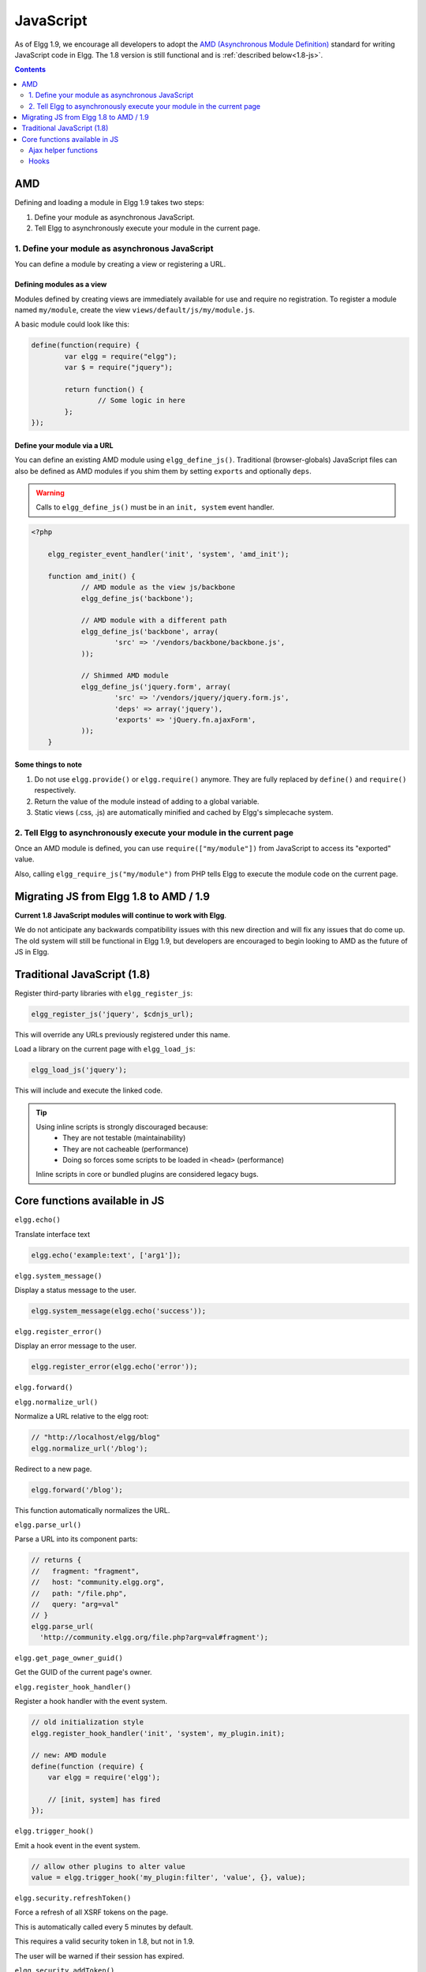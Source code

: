 JavaScript
##########

As of Elgg 1.9, we encourage all developers to adopt the `AMD (Asynchronous Module
Definition) <http://requirejs.org/docs/whyamd.html>`_ standard for writing JavaScript code in Elgg.
The 1.8 version is still functional and is :ref:`described below<1.8-js>`.

.. contents:: Contents
   :local:
   :depth: 2

AMD
===

Defining and loading a module in Elgg 1.9 takes two steps:

1. Define your module as asynchronous JavaScript.
2. Tell Elgg to asynchronously execute your module in the current page.

1. Define your module as asynchronous JavaScript
------------------------------------------------

You can define a module by creating a view or registering a URL.

Defining modules as a view
^^^^^^^^^^^^^^^^^^^^^^^^^^

Modules defined by creating views are immediately available for use and require no registration.
To register a module named ``my/module``, create the view ``views/default/js/my/module.js``.

.. warning: The extension must be ``.js``.

A basic module could look like this:

.. code-block:: javascript

	define(function(require) {
		var elgg = require("elgg");
		var $ = require("jquery");

		return function() {
			// Some logic in here
		};
	});

Define your module via a URL
^^^^^^^^^^^^^^^^^^^^^^^^^^^^^

You can define an existing AMD module using ``elgg_define_js()``. Traditional (browser-globals)
JavaScript files can also be defined as AMD modules if you shim them by setting ``exports`` and
optionally ``deps``.

.. warning:: Calls to ``elgg_define_js()`` must be in an ``init, system`` event handler.

.. code-block:: php

    <?php

	elgg_register_event_handler('init', 'system', 'amd_init');

	function amd_init() {
		// AMD module as the view js/backbone
		elgg_define_js('backbone');

		// AMD module with a different path
		elgg_define_js('backbone', array(
			'src' => '/vendors/backbone/backbone.js',
		));

		// Shimmed AMD module
		elgg_define_js('jquery.form', array(
			'src' => '/vendors/jquery/jquery.form.js',
			'deps' => array('jquery'),
			'exports' => 'jQuery.fn.ajaxForm',
		));
	}

Some things to note
^^^^^^^^^^^^^^^^^^^

1. Do not use ``elgg.provide()`` or ``elgg.require()`` anymore. They are fully replaced by ``define()`` and ``require()`` respectively.
2. Return the value of the module instead of adding to a global variable.
3. Static views (.css, .js) are automatically minified and cached by Elgg's simplecache system.


2. Tell Elgg to asynchronously execute your module in the current page
----------------------------------------------------------------------
Once an AMD module is defined, you can use ``require(["my/module"])`` from JavaScript to
access its "exported" value.

Also, calling ``elgg_require_js("my/module")`` from PHP tells Elgg to execute the module code
on the current page.


Migrating JS from Elgg 1.8 to AMD / 1.9
=======================================
**Current 1.8 JavaScript modules will continue to work with Elgg**.

We do not anticipate any backwards compatibility issues with this new direction and will fix any
issues that do come up. The old system will still be functional in Elgg 1.9, but developers are
encouraged to begin looking to AMD as the future of JS in Elgg.

.. _1.8-js:

Traditional JavaScript (1.8)
============================


Register third-party libraries with ``elgg_register_js``:

.. code:: php

   elgg_register_js('jquery', $cdnjs_url);

This will override any URLs previously registered under this name.

Load a library on the current page with ``elgg_load_js``:

.. code:: php

   elgg_load_js('jquery');

This will include and execute the linked code.

.. tip::

   Using inline scripts is strongly discouraged because:
    * They are not testable (maintainability)
    * They are not cacheable (performance)
    * Doing so forces some scripts to be loaded in ``<head>`` (performance)

   Inline scripts in core or bundled plugins are considered legacy bugs.

Core functions available in JS
==============================

``elgg.echo()``

Translate interface text

.. code:: js

   elgg.echo('example:text', ['arg1']);


``elgg.system_message()``

Display a status message to the user.

.. code:: js

   elgg.system_message(elgg.echo('success'));


``elgg.register_error()``

Display an error message to the user.

.. code:: js

   elgg.register_error(elgg.echo('error'));


``elgg.forward()``

``elgg.normalize_url()``

Normalize a URL relative to the elgg root:

.. code:: js

    // "http://localhost/elgg/blog"
    elgg.normalize_url('/blog');



Redirect to a new page.

.. code:: js

    elgg.forward('/blog');

This function automatically normalizes the URL.


``elgg.parse_url()``

Parse a URL into its component parts:

.. code:: js

   // returns {
   //   fragment: "fragment",
   //   host: "community.elgg.org",
   //   path: "/file.php",
   //   query: "arg=val"
   // }
   elgg.parse_url(
     'http://community.elgg.org/file.php?arg=val#fragment');


``elgg.get_page_owner_guid()``

Get the GUID of the current page's owner.


``elgg.register_hook_handler()``

Register a hook handler with the event system.

.. code:: js

    // old initialization style
    elgg.register_hook_handler('init', 'system', my_plugin.init);

    // new: AMD module
    define(function (require) {
        var elgg = require('elgg');

        // [init, system] has fired
    });


``elgg.trigger_hook()``

Emit a hook event in the event system.

.. code:: js

    // allow other plugins to alter value
    value = elgg.trigger_hook('my_plugin:filter', 'value', {}, value);


``elgg.security.refreshToken()``

Force a refresh of all XSRF tokens on the page.

This is automatically called every 5 minutes by default.

This requires a valid security token in 1.8, but not in 1.9.

The user will be warned if their session has expired.


``elgg.security.addToken()``

Add a security token to an object, URL, or query string:

.. code:: js

   // returns {
   //   __elgg_token: "1468dc44c5b437f34423e2d55acfdd87",
   //   __elgg_ts: 1328143779,
   //   other: "data"
   // }
   elgg.security.addToken({'other': 'data'});

   // returns: "action/add?__elgg_ts=1328144079&__elgg_token=55fd9c2d7f5075d11e722358afd5fde2"
   elgg.security.addToken("action/add");

   // returns "?arg=val&__elgg_ts=1328144079&__elgg_token=55fd9c2d7f5075d11e722358afd5fde2"
   elgg.security.addToken("?arg=val");


``elgg.get_logged_in_user_entity()``

Returns the logged in user as an JS ElggUser object.


``elgg.get_logged_in_user_guid()``

Returns the logged in user's guid.


``elgg.is_logged_in()``

True if the user is logged in.


``elgg.is_admin_logged_in()``

True if the user is logged in and is an admin.


``elgg.config.get_language()``

Get the current page's language.


There are a number of configuration values set in the elgg object:

.. code:: js

    // The root of the website.
    elgg.config.wwwroot;
    // The default site language.
    elgg.config.language;
    // The current page's viewtype
    elgg.config.viewtype;
    // The Elgg version (YYYYMMDDXX).
    elgg.config.version;
    // The Elgg release (X.Y.Z).
    elgg.config.release;

Ajax helper functions
---------------------

The JS engine includes many features related to AJAX. Some are specific to Elgg, and some extend jQuery's native AJAX features.

``elgg.get()``

Wrapper for jQuery's ``$.ajax()``, but forces GET and does URL normalization. Accepts all standard jQuery options.

.. code:: js

   // normalizes the url to the current <site_url>/activity
   elgg.get('/activity', {
      success: function(resultText, success, xhr) {
         console.log(resultText);
      }
   });

``elgg.post()``

Wrapper for jQuery's $.ajax(), but forces POST and does URL normalization. Accepts all standard jQuery options.

``elgg.action()``

Calls an Elgg action with the data passed. This handles outputting of system messages and errors.

.. code:: js

   elgg.action('friend/add', {
      data: {
         friend: 1234
      },
      success: function(json) {
         // do something
      }
   });

Hooks
-----

The JS engine has a hooks system similar to the PHP engine's plugin hooks: hooks are triggered and plugins can register callbacks to react or alter information. There is no concept of Elgg events in the JS engine; everything in the JS engine is implemented as a hook.

Registering a callback to a hook
^^^^^^^^^^^^^^^^^^^^^^^^^^^^^^^^

Callbacks are registered using ``elgg.register_hook_handler()``. Multiple callbacks can be registered for the same hook.

The following example registers the ``elgg.ui.initDatePicker`` callback for the *init*, *system* event. Note that a difference in the JS engine is that instead of passing a string you pass the function itself to ``elgg.register_hook_handler()`` as the callback.

.. code:: javascript

   elgg.provide('elgg.ui.initDatePicker');
   elgg.ui.initDatePicker = function() { ... }
   
   elgg.register_hook_handler('init', 'system', elgg.ui.initDatePicker);

The callback
^^^^^^^^^^^^

The callback accepts 4 arguments:

- **hook** - The hook name
- **type** - The hook type
- **params** - An object or set of parameters specific to the hook
- **value** - The current value

The ``value`` will be passed through each hook. Depending on the hook, callbacks can simply react or alter data.

Triggering custom hooks
^^^^^^^^^^^^^^^^^^^^^^^

Plugins can trigger their own hooks:

.. code:: javascript

   elgg.hook.trigger_hook('name', 'type', {params}, "value");

Available hooks
^^^^^^^^^^^^^^^

init, system
   This hook is fired when the JS system is ready. Plugins should register their init functions for this hook.

ready, system
   This hook is fired when the system has fully booted.

getOptions, ui.popup
   This hook is fired for pop up displays ("rel"="popup") and allows for customized placement options.
